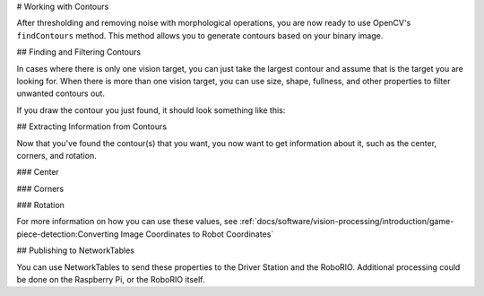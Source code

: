 # Working with Contours

After thresholding and removing noise with morphological operations, you are now ready to use OpenCV's ``findContours`` method. This method allows you to generate contours based on your binary image.

## Finding and Filtering Contours

.. tab-set-code::

   ```py
   _, contours, _ = cv2.findContours(binary_img, cv2.RETR_EXTERNAL, cv2.CHAIN_APPROX_SIMPLE)
   ```

In cases where there is only one vision target, you can just take the largest contour and assume that is the target you are looking for. When there is more than one vision target, you can use size, shape, fullness, and other properties to filter unwanted contours out.

.. tab-set-code::

   ```py
   if len(contours) > 0:
      largest = contours[0]
      for contour in contours:
         if cv2.contourArea(contour) > cv2.contourArea(largest):
            largest = contour
      #
      # Contour processing code
      #
   ```

If you draw the contour you just found, it should look something like this:

.. image:: images/using-cameraserver/red-outline.jpg
   :alt: Retroreflective tape outlined in red by the image processing algorithm.

## Extracting Information from Contours

Now that you've found the contour(s) that you want, you now want to get information about it, such as the center, corners, and rotation.

### Center

.. tab-set-code::

   ```py
   rect = cv2.minAreaRect(contour)
   center, _, _ = rect
   center_x, center_y = center
   ```

### Corners

.. tab-set-code::

   ```py
   corners = cv2.convexHull(contour)
   corners = cv2.approxPolyDP(corners, 0.1 * cv2.arcLength(contour), True)
   ```

### Rotation

.. tab-set-code::

   ```py
   _, _, rotation = cv2.fitEllipse(contour)
   ```

For more information on how you can use these values, see :ref:`docs/software/vision-processing/introduction/game-piece-detection:Converting Image Coordinates to Robot Coordinates`

## Publishing to NetworkTables

You can use NetworkTables to send these properties to the Driver Station and the RoboRIO. Additional processing could be done on the Raspberry Pi, or the RoboRIO itself.

.. tab-set-code::

   ```py
   import ntcore
   nt = ntcore.NetworkTableInstance.getDefault().getTable('vision')
   #
   # Initialization code here
   #
   while True:
      #
      # Image processing code here
      #
      nt.putNumber('center_x', center_x)
      nt.putNumber('center_y', center_y)
   ```

